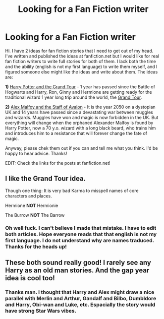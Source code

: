 #+TITLE: Looking for a Fan Fiction writer

* Looking for a Fan Fiction writer
:PROPERTIES:
:Author: BobbaFett2906
:Score: 12
:DateUnix: 1482207310.0
:DateShort: 2016-Dec-20
:FlairText: Request
:END:
Hi. I have 2 ideas for fan fiction stories that I need to get out of my head. I've written and published the ideas at fanfiction.net but I would like for real fan fiction writers to write full stories for both of them. I lack both the time and the ability (english is not my first language) to write them myself, and I figured someone else might like the ideas and write about them. The ideas are:

*1)* [[https://www.fanfiction.net/s/12280510/1/Harry-Potter-and-the-Grand-Tour][Harry Potter and the Grand Tour]] - 1 year has passed since the Battle of Hogwarts and Harry, Ron, Ginny and Hermione are getting ready for the traditional wizard 1 year long trip around the world, the [[http://harrypotter.wikia.com/wiki/Grand_Tour][Grand Tour]].

*2)* [[https://www.fanfiction.net/s/12280638/1/Alex-Malfoy-and-the-Staff-of-Avalon][Alex Malfoy and the Staff of Avalon]] - It is the year 2050 on a dystopian UK and 14 years have passed since a devastating war between muggles and wizards. Muggles have won and magic is now forbidden in the UK. But everything will change when the orphaned Alexander Malfoy is found by Harry Potter, now a 70 y.o. wizard with a long black beard, who trains him and introduces him to a resistance that will forever change the fate of magic.

Anyway, please chek them out if you can and tell me what you think. I'd be happy to hear advice. Thanks!

EDIT: Check the links for the posts at fanfiction.net!


** I like the Grand Tour idea.

Though one thing: It is very bad Karma to misspell names of core characters and places.

Hermione *NOT* Hermionie

The Burrow *NOT* The Barrow
:PROPERTIES:
:Author: UndeadBBQ
:Score: 5
:DateUnix: 1482242891.0
:DateShort: 2016-Dec-20
:END:

*** Oh well fuck. I can't believe I made that mistake. I have to edit both articles. Hope everyone reads that that english is not my first language. I do not understand why are names traduced. Thanks for the heads up!
:PROPERTIES:
:Author: BobbaFett2906
:Score: 1
:DateUnix: 1482277309.0
:DateShort: 2016-Dec-21
:END:


** These both sound really good! I rarely see any Harry as an old man stories. And the gap year idea is cool too!
:PROPERTIES:
:Author: gotkate86
:Score: 4
:DateUnix: 1482211473.0
:DateShort: 2016-Dec-20
:END:

*** Thanks man. I thought that Harry and Alex might draw a nice parallel with Merlin and Arthur, Gandalf and Bilbo, Dumbldore and Harry, Obi-wan and Luke, etc. Espacially the story would have strong Star Wars vibes.
:PROPERTIES:
:Author: BobbaFett2906
:Score: 1
:DateUnix: 1482227422.0
:DateShort: 2016-Dec-20
:END:
